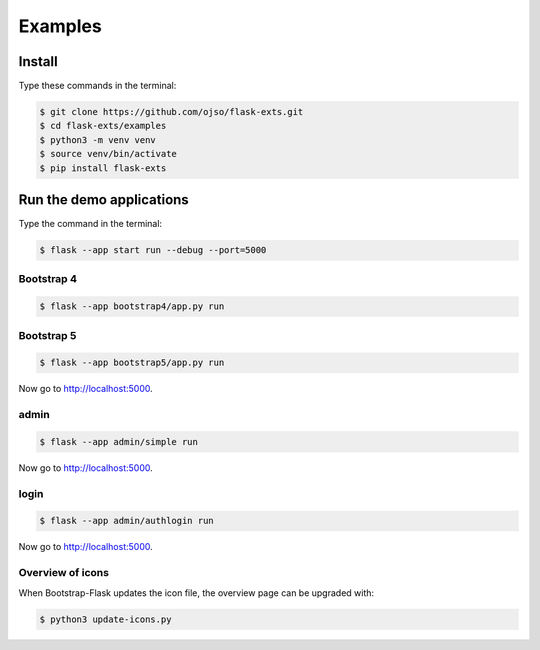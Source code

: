 ========================
Examples
========================

Install
=========

Type these commands in the terminal:

.. code-block:: bash

    $ git clone https://github.com/ojso/flask-exts.git
    $ cd flask-exts/examples
    $ python3 -m venv venv
    $ source venv/bin/activate
    $ pip install flask-exts
    

Run the demo applications
==========================

Type the command in the terminal:

.. code-block:: bash

    $ flask --app start run --debug --port=5000

Bootstrap 4
-----------------

.. code-block:: bash

    $ flask --app bootstrap4/app.py run

Bootstrap 5
-----------------

.. code-block:: bash
    
    $ flask --app bootstrap5/app.py run

Now go to http://localhost:5000.

admin
-----------------

.. code-block:: bash
    
    $ flask --app admin/simple run

Now go to http://localhost:5000.

login
-----------------

.. code-block:: bash
    
    $ flask --app admin/authlogin run

Now go to http://localhost:5000.


Overview of icons
-----------------

When Bootstrap-Flask updates the icon file, the overview page can be upgraded with:


.. code-block:: bash

    $ python3 update-icons.py

